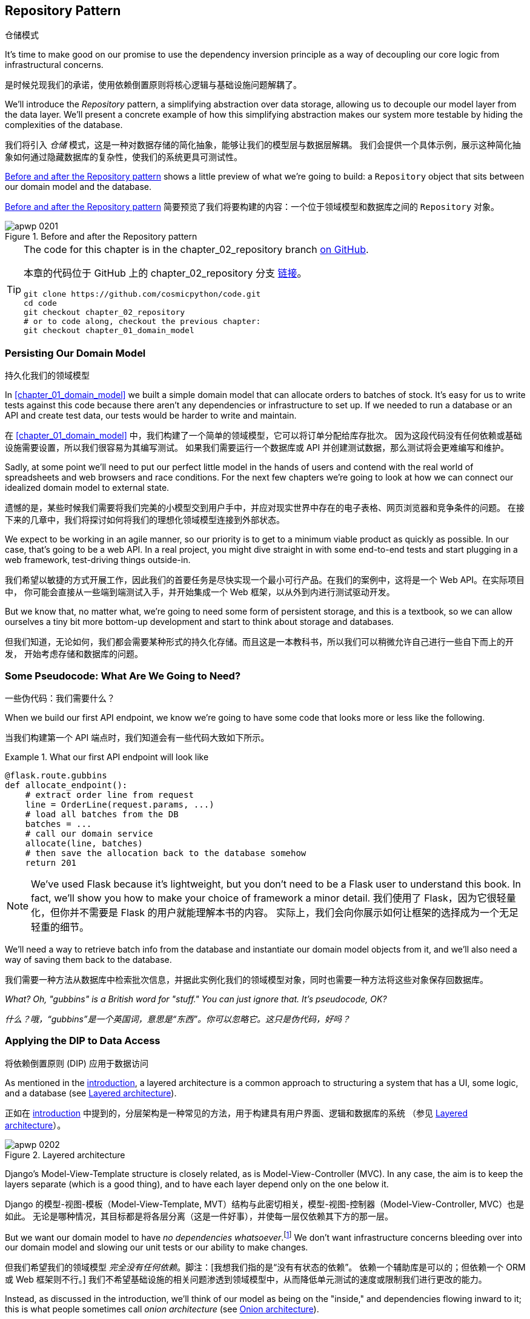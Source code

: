 [[chapter_02_repository]]
== Repository Pattern
仓储模式

It's time to make good on our promise to use the dependency inversion principle as
a way of decoupling our core logic from infrastructural concerns.

是时候兑现我们的承诺，使用依赖倒置原则将核心逻辑与基础设施问题解耦了。

((("storage", seealso="repositories; Repository pattern")))
((("Repository pattern")))
((("data storage, Repository pattern and")))
We'll introduce the _Repository_ pattern, a simplifying abstraction over data storage,
allowing us to decouple our model layer from the data layer. We'll present a
concrete example of how this simplifying abstraction makes our system more
testable by hiding the complexities of the database.

我们将引入 _仓储_ 模式，这是一种对数据存储的简化抽象，能够让我们的模型层与数据层解耦。
我们会提供一个具体示例，展示这种简化抽象如何通过隐藏数据库的复杂性，使我们的系统更具可测试性。

<<maps_chapter_02>> shows a little preview of what we're going to build:
a `Repository` object that sits between our domain model and the database.

<<maps_chapter_02>> 简要预览了我们将要构建的内容：一个位于领域模型和数据库之间的 `Repository` 对象。

[[maps_chapter_02]]
.Before and after the Repository pattern
image::images/apwp_0201.png[]

[TIP]
====
The code for this chapter is in the
chapter_02_repository branch https://oreil.ly/6STDu[on GitHub].

本章的代码位于 GitHub 上的 chapter_02_repository 分支 https://oreil.ly/6STDu[链接]。

----
git clone https://github.com/cosmicpython/code.git
cd code
git checkout chapter_02_repository
# or to code along, checkout the previous chapter:
git checkout chapter_01_domain_model
----
====


=== Persisting Our Domain Model
持久化我们的领域模型

((("domain model", "persisting")))
In <<chapter_01_domain_model>> we built a simple domain model that can allocate orders
to batches of stock. It's easy for us to write tests against this code because
there aren't any dependencies or infrastructure to set up. If we needed to run
a database or an API and create test data, our tests would be harder to write
and maintain.

在 <<chapter_01_domain_model>> 中，我们构建了一个简单的领域模型，它可以将订单分配给库存批次。
因为这段代码没有任何依赖或基础设施需要设置，所以我们很容易为其编写测试。
如果我们需要运行一个数据库或 API 并创建测试数据，那么测试将会更难编写和维护。

Sadly, at some point we'll need to put our perfect little model in the hands of
users and contend with the real world of spreadsheets and web
browsers and race conditions. For the next few chapters we're going to look at
how we can connect our idealized domain model to external state.

遗憾的是，某些时候我们需要将我们完美的小模型交到用户手中，并应对现实世界中存在的电子表格、网页浏览器和竞争条件的问题。
在接下来的几章中，我们将探讨如何将我们的理想化领域模型连接到外部状态。

((("minimum viable product")))
We expect to be working in an agile manner, so our priority is to get to a
minimum viable product as quickly as possible. In our case, that's going to be
a web API. In a real project, you might dive straight in with some end-to-end
tests and start plugging in a web framework, test-driving things outside-in.

我们希望以敏捷的方式开展工作，因此我们的首要任务是尽快实现一个最小可行产品。在我们的案例中，这将是一个 Web API。在实际项目中，
你可能会直接从一些端到端测试入手，并开始集成一个 Web 框架，以从外到内进行测试驱动开发。

But we know that, no matter what, we're going to need some form of persistent
storage, and this is a textbook, so we can allow ourselves a tiny bit more
bottom-up development and start to think about storage and databases.

但我们知道，无论如何，我们都会需要某种形式的持久化存储。而且这是一本教科书，所以我们可以稍微允许自己进行一些自下而上的开发，
开始考虑存储和数据库的问题。


=== Some Pseudocode: What Are We Going to Need?
一些伪代码：我们需要什么？

When we build our first API endpoint, we know we're going to have
some code that looks more or less like the following.

当我们构建第一个 API 端点时，我们知道会有一些代码大致如下所示。

[[api_endpoint_pseudocode]]
.What our first API endpoint will look like
====
[role="skip"]
[source,python]
----
@flask.route.gubbins
def allocate_endpoint():
    # extract order line from request
    line = OrderLine(request.params, ...)
    # load all batches from the DB
    batches = ...
    # call our domain service
    allocate(line, batches)
    # then save the allocation back to the database somehow
    return 201
----
====

NOTE: We've used Flask because it's lightweight, but you don't need
    to be a Flask user to understand this book. In fact, we'll show you how
    to make your choice of framework a minor detail.
    ((("Flask framework")))
我们使用了 Flask，因为它很轻量化，但你并不需要是 Flask 的用户就能理解本书的内容。
实际上，我们会向你展示如何让框架的选择成为一个无足轻重的细节。

We'll need a way to retrieve batch info from the database and instantiate our domain
model objects from it, and we'll also need a way of saving them back to the
database.

我们需要一种方法从数据库中检索批次信息，并据此实例化我们的领域模型对象，同时也需要一种方法将这些对象保存回数据库。

_What? Oh, "gubbins" is a British word for "stuff." You can just ignore that. It's pseudocode, OK?_

_什么？哦，“gubbins”是一个英国词，意思是“东西”。你可以忽略它。这只是伪代码，好吗？_


=== Applying the DIP to Data Access
将依赖倒置原则 (DIP) 应用于数据访问

((("layered architecture")))
((("data access, applying dependency inversion principle to")))
As mentioned in the <<introduction, introduction>>, a layered architecture is a common
 approach to structuring a system that has a UI, some logic, and a database (see
<<layered_architecture2>>).

正如在 <<introduction, introduction>> 中提到的，分层架构是一种常见的方法，用于构建具有用户界面、逻辑和数据库的系统
（参见 <<layered_architecture2>>）。

[role="width-75"]
[[layered_architecture2]]
.Layered architecture
image::images/apwp_0202.png[]


Django's Model-View-Template structure is closely related, as is
Model-View-Controller (MVC). In any case, the aim is to keep the layers
separate (which is a good thing), and to have each layer depend only on the one
below it.

Django 的模型-视图-模板（Model-View-Template, MVT）结构与此密切相关，模型-视图-控制器（Model-View-Controller, MVC）也是如此。
无论是哪种情况，其目标都是将各层分离（这是一件好事），并使每一层仅依赖其下方的那一层。

((("dependencies", "none in domain model")))
But we want our domain model to have __no dependencies whatsoever__.footnote:[
I suppose we mean "no stateful dependencies." Depending on a helper library is
fine; depending on an ORM or a web framework is not.]
We don't want infrastructure concerns bleeding over into our domain model and
slowing our unit tests or our ability to make changes.

但我们希望我们的领域模型 __完全没有任何依赖__。脚注：[我想我们指的是“没有有状态的依赖”。
依赖一个辅助库是可以的；但依赖一个 ORM 或 Web 框架则不行。]
我们不希望基础设施的相关问题渗透到领域模型中，从而降低单元测试的速度或限制我们进行更改的能力。

((("onion architecture")))
Instead, as discussed in the introduction, we'll think of our model as being on the
"inside," and dependencies flowing inward to it; this is what people sometimes call
_onion architecture_ (see <<onion_architecture>>).

相反，正如在引言中讨论的那样，我们将把我们的模型视为处于“内部”，依赖关系向内流向它；
这有时被称为 _洋葱架构_（参见 <<onion_architecture>>）。

[role="width-75"]
[[onion_architecture]]
.Onion architecture
image::images/apwp_0203.png[]
[role="image-source"]
----
[ditaa, apwp_0203]
+------------------------+
|   Presentation Layer   |
+------------------------+
           |
           V
+--------------------------------------------------+
|                  Domain Model                    |
+--------------------------------------------------+
                                        ^
                                        |
                             +---------------------+
                             |    Database Layer   |
                             +---------------------+
----

[role="nobreakinside less_space"]
.Is This Ports and Adapters?
****
If you've been reading about architectural patterns, you may be asking
yourself questions like this:

如果你一直在阅读有关架构模式的内容，你可能会问自己这样的问题：

____
_Is this ports and adapters? Or is it hexagonal architecture? Is that the same as onion architecture? What about the clean architecture? What's a port, and what's an adapter? Why do you people have so many words for the same thing?_
_这是端口与适配器架构吗？还是六边形架构？这和洋葱架构是一样的吗？那“整洁架构”又是什么？什么是端口，什么是适配器？你们为什么用这么多词来描述同一件事？_
____

((("dependency inversion principle")))
((("Seemann, Mark, blog post")))
Although some people like to nitpick over the differences, all these are
pretty much names for the same thing, and they all boil down to the
dependency inversion principle: high-level modules (the domain) should
not depend on low-level ones (the infrastructure).footnote:[Mark Seemann has
https://oreil.ly/LpFS9[an excellent blog post] on the topic.]

尽管有些人喜欢在细节上挑剔这些名称的区别，但它们基本上是同一件事的不同叫法，它们都归结于依赖倒置原则：高层模块（领域）
不应该依赖低层模块（基础设施）。脚注：[Mark Seemann 在这个主题上写了一篇https://oreil.ly/LpFS9[出色的博客文章]。]

We'll get into some of the nitty-gritty around "depending on abstractions,"
and whether there is a Pythonic equivalent of interfaces,
<<depend_on_abstractions,later in the book>>. See also <<what_is_a_port_and_what_is_an_adapter>>.

我们将在本书的 <<depend_on_abstractions>> 部分深入探讨一些关于“依赖抽象”的细节，以及是否存在 _Python_ 式的接口等价物。
另请参见 <<what_is_a_port_and_what_is_an_adapter>>。
****


=== Reminder: Our Model
提醒：我们的模型

((("domain model", id="ix_domod")))
Let's remind ourselves of our domain model (see <<model_diagram_reminder>>):
an allocation is the concept of linking an `OrderLine` to a `Batch`.  We're
storing the allocations as a collection on our `Batch` object.

让我们回顾一下我们的领域模型（参见 <<model_diagram_reminder>>）：
“分配”是将一个 `OrderLine` 关联到一个 `Batch` 的概念。
我们将分配存储为 `Batch` 对象上的一个集合。

[[model_diagram_reminder]]
.Our model
image::images/apwp_0103.png[]
// see chapter_01_domain_model for diagram source

Let's see how we might translate this to a relational database.

让我们看看如何将其转换为关系型数据库。


==== The "Normal" ORM Way: Model Depends on ORM
“常规” ORM 方法：模型依赖于 ORM

((("SQL", "generating for domain model objects")))
((("domain model", "translating to relational database", "normal ORM way, model depends on ORM")))
These days, it's unlikely that your team members are hand-rolling their own SQL queries.
Instead, you're almost certainly using some kind of framework to generate
SQL for you based on your model objects.

如今，你的团队成员很可能不再手写 SQL 查询了。相反，你几乎肯定会使用某种框架，根据模型对象为你生成 SQL。

((("object-relational mappers (ORMs)")))
These frameworks are called _object-relational mappers_ (ORMs) because they exist to
bridge the conceptual gap between the world of objects and domain modeling and
the world of databases and relational algebra.

这些框架被称为 _对象关系映射器_（ORM），因为它们的存在是为了弥合对象和领域建模的世界与数据库和关系代数的世界之间的概念差距。

((("persistence ignorance")))
The most important thing an ORM gives us is _persistence ignorance_: the idea
that our fancy domain model doesn't need to know anything about how data is
loaded or persisted. This helps keep our domain clean of direct dependencies
on particular database technologies.footnote:[In this sense, using an ORM is
already an example of the DIP. Instead of depending on hardcoded SQL, we depend
on an abstraction, the ORM. But that's not enough for us—not in this book!]

ORM 提供给我们的最重要的功能是 _持久化无感（persistence ignorance）_：即我们的高级领域模型无需了解数据如何加载或持久化。
这样可以使我们的领域模型避免直接依赖特定的数据库技术。
脚注：[从这个角度来看，使用 ORM 本身已经是依赖倒置原则（DIP）的一个示例。
与其依赖硬编码的 SQL，我们依赖的是一个抽象层，即 ORM。
但这对于我们来说还不够——至少在本书中还不足够！]

((("object-relational mappers (ORMs)", "SQLAlchemy, model depends on ORM")))
((("SQLAlchemy", "declarative syntax, model depends on ORM")))
But if you follow the typical SQLAlchemy tutorial, you'll end up with something
like this:

但如果你按照典型的 SQLAlchemy 教程操作，你最终会得到如下代码：


[[typical_sqlalchemy_example]]
.SQLAlchemy "declarative" syntax, model depends on ORM (orm.py)
====
[role="skip"]
[source,python]
----
from sqlalchemy import Column, ForeignKey, Integer, String
from sqlalchemy.ext.declarative import declarative_base
from sqlalchemy.orm import relationship

Base = declarative_base()

class Order(Base):
    id = Column(Integer, primary_key=True)

class OrderLine(Base):
    id = Column(Integer, primary_key=True)
    sku = Column(String(250))
    qty = Integer(String(250))
    order_id = Column(Integer, ForeignKey('order.id'))
    order = relationship(Order)

class Allocation(Base):
    ...
----
====

You don't need to understand SQLAlchemy to see that our pristine model is now
full of dependencies on the ORM and is starting to look ugly as hell besides.
Can we really say this model is ignorant of the database? How can it be
separate from storage concerns when our model properties are directly coupled
to database columns?

即使你不了解 SQLAlchemy，也能看出我们原本干净的模型现在充满了对 ORM 的依赖，而且看起来开始非常难看。
我们真的还能说这个模型对数据库是无感知的吗？当我们的模型属性直接与数据库列耦合时，
它怎么可能与存储问题分离？

[role="nobreakinside less_space"]
.Django's ORM Is Essentially the Same, but More Restrictive
****

((("Django", "ORM example")))
((("object-relational mappers (ORMs)", "Django ORM example")))
If you're more used to Django, the preceding "declarative" SQLAlchemy snippet
translates to something like this:

如果你更熟悉 Django，上述“声明式”的 SQLAlchemy 代码片段可以转换成类似如下的内容：

[[django_orm_example]]
.Django ORM example
====
[source,python]
[role="skip"]
----
class Order(models.Model):
    pass

class OrderLine(models.Model):
    sku = models.CharField(max_length=255)
    qty = models.IntegerField()
    order = models.ForeignKey(Order)

class Allocation(models.Model):
    ...
----
====

The point is the same--our model classes inherit directly from ORM
classes, so our model depends on the ORM.  We want it to be the other
way around.

重点是一样的——我们的模型类直接继承自 ORM 类，因此我们的模型依赖于 ORM。而我们希望情况正好相反。

Django doesn't provide an equivalent for SQLAlchemy's classical mapper,
but see <<appendix_django>> for examples of how to apply dependency
inversion and the Repository pattern to Django.

Django 不提供与 SQLAlchemy 的经典映射器等价的功能，但请参阅 <<appendix_django>>，了解如何将依赖倒置原则和仓储模式应用于 Django 的示例。

****



==== Inverting the Dependency: ORM Depends on Model
依赖倒置：ORM 依赖于模型

((("mappers")))
((("classical mapping")))
((("SQLAlchemy", "explicit ORM mapping with SQLAlchemy Table objects")))
((("dependency inversion principle", "ORM depends on the data model")))
((("domain model", "translating to relational database", "ORM depends on the model")))
((("object-relational mappers (ORMs)", "ORM depends on the data model")))
Well, thankfully, that's not the only way to use SQLAlchemy.  The alternative is
to define your schema separately, and to define an explicit _mapper_ for how to convert
between the schema and our domain model, what SQLAlchemy calls a
https://oreil.ly/ZucTG[classical mapping]:

幸运的是，这并不是使用 SQLAlchemy 的唯一方法。另一种方式是单独定义你的模式，并明确定义一个 _映射器_（mapper），
用于在模式和我们的领域模型之间进行转换，SQLAlchemy 将其称为 https://oreil.ly/ZucTG[经典映射]：

[role="nobreakinside less_space"]
[[sqlalchemy_classical_mapper]]
.Explicit ORM mapping with SQLAlchemy Table objects (orm.py)
====
[source,python]
----
from sqlalchemy.orm import mapper, relationship

import model  #<1>


metadata = MetaData()

order_lines = Table(  #<2>
    "order_lines",
    metadata,
    Column("id", Integer, primary_key=True, autoincrement=True),
    Column("sku", String(255)),
    Column("qty", Integer, nullable=False),
    Column("orderid", String(255)),
)

...

def start_mappers():
    lines_mapper = mapper(model.OrderLine, order_lines)  #<3>
----
====

<1> The ORM imports (or "depends on" or "knows about") the domain model, and
    not the other way around.
ORM 导入（或“依赖于”或“了解”）领域模型，而不是相反的方向。

<2> We define our database tables and columns by using SQLAlchemy's
    abstractions.footnote:[Even in projects where we don't use an ORM, we
    often use SQLAlchemy alongside Alembic to declaratively create
    schemas in Python and to manage migrations, connections,
    and sessions.]
我们使用 SQLAlchemy 的抽象来定义数据库表和列。脚注：[即使在没有使用 ORM 的项目中，我们通常也会结合使用 SQLAlchemy 和 Alembic，
在 _Python_ 中以声明式创建模式，并管理迁移、连接和会话。]

<3> When we call the `mapper` function, SQLAlchemy does its magic to bind
    our domain model classes to the various tables we've defined.
当我们调用 `mapper` 函数时，SQLAlchemy 施展它的魔法，将我们的领域模型类绑定到我们定义的各个表。

// TODO: replace mapper() with registry.map_imperatively()
// https://docs.sqlalchemy.org/en/14/orm/mapping_styles.html?highlight=sqlalchemy#orm-imperative-mapping

The end result will be that, if we call `start_mappers`, we will be able to
easily load and save domain model instances from and to the database. But if
we never call that function, our domain model classes stay blissfully
unaware of the database.

最终的结果是，如果我们调用 `start_mappers`，我们将能够轻松地从数据库加载和保存领域模型实例。
但如果我们从未调用那个函数，我们的领域模型类将完全不需要了解数据库的存在。

// IDEA: add a note about mapper being maybe-deprecated, but link to
// the mailing list post where mike shows how to reimplement it manually.

This gives us all the benefits of SQLAlchemy, including the ability to use
`alembic` for migrations, and the ability to transparently query using our
domain classes, as we'll see.

这为我们带来了 SQLAlchemy 的所有好处，包括使用 `alembic` 进行迁移的能力，
以及使用领域类进行透明查询的能力，正如我们将会看到的那样。

((("object-relational mappers (ORMs)", "ORM depends on the data model", "testing the ORM")))
When you're first trying to build your ORM config, it can be useful to write
tests for it, as in the following example:

当你第一次尝试构建 ORM 配置时，编写测试可能会很有用，例如以下示例所示：


[[orm_tests]]
.Testing the ORM directly (throwaway tests) (test_orm.py)
====
[source,python]
----
def test_orderline_mapper_can_load_lines(session):  #<1>
    session.execute(
        "INSERT INTO order_lines (orderid, sku, qty) VALUES "
        '("order1", "RED-CHAIR", 12),'
        '("order1", "RED-TABLE", 13),'
        '("order2", "BLUE-LIPSTICK", 14)'
    )
    expected = [
        model.OrderLine("order1", "RED-CHAIR", 12),
        model.OrderLine("order1", "RED-TABLE", 13),
        model.OrderLine("order2", "BLUE-LIPSTICK", 14),
    ]
    assert session.query(model.OrderLine).all() == expected


def test_orderline_mapper_can_save_lines(session):
    new_line = model.OrderLine("order1", "DECORATIVE-WIDGET", 12)
    session.add(new_line)
    session.commit()

    rows = list(session.execute('SELECT orderid, sku, qty FROM "order_lines"'))
    assert rows == [("order1", "DECORATIVE-WIDGET", 12)]
----
====

<1> If you haven't used pytest, the `session` argument to this test needs
    explaining. You don't need to worry about the details of pytest or its
    fixtures for the purposes of this book, but the short explanation is that
    you can define common dependencies for your tests as "fixtures," and
    pytest will inject them to the tests that need them by looking at their
    function arguments. In this case, it's a SQLAlchemy database session.
    ((("pytest", "session argument")))
如果你没用过 pytest，那么这个测试中的 `session` 参数需要解释一下。对于本书来说，你不必担心 pytest 或其夹具（fixtures）的细节，
但简短的解释是：你可以将测试中的通用依赖定义为“夹具”，而 pytest 会通过检查测试函数的参数，
将它们注入到需要的测试中。在这个例子中，`session` 是一个 SQLAlchemy 数据库会话。

////
[SG] I set up the conftest to have a session, and could only get the tests to
work if I dropped the (frozen=True) on the OrderLine dataclass, otherwise I
would get dataclasses.FrozenInstanceError: cannot assign to field
'_sa_instance_state' I feel I am having to work quite hard to follow along ;-(.

Is not spelling everything out a deliberate tactic to make the reader learn?
////

You probably wouldn't keep these tests around--as you'll see shortly, once
you've taken the step of inverting the dependency of ORM and domain model, it's
only a small additional step to implement another abstraction called the
Repository pattern, which will be easier to write tests against and will
provide a simple interface for faking out later in tests.

你可能不会保留这些测试——正如你即将看到的，一旦你完成了 ORM 和领域模型的依赖倒置，
再实现另一个称为仓储模式（Repository pattern）的抽象就只需迈出一小步。
该模式将更容易编写测试，并提供一个简单的接口，以便在之后的测试中方便地进行模拟。

But we've already achieved our objective of inverting the traditional
dependency: the domain model stays "pure" and free from infrastructure
concerns. We could throw away SQLAlchemy and use a different ORM, or a totally
different persistence system, and the domain model doesn't need to change at
all.

但我们已经实现了依赖倒置这一目标：领域模型保持“纯粹”，不涉及基础设施问题。我们可以抛弃 SQLAlchemy，
使用不同的 ORM，甚至是完全不同的持久化系统，而领域模型完全不需要做任何改变。


Depending on what you're doing in your domain model, and especially if you
stray far from the OO paradigm, you may find it increasingly hard to get the
ORM to produce the exact behavior you need, and you may need to modify your
domain model.footnote:[Shout-out to the amazingly helpful SQLAlchemy
maintainers, and to Mike Bayer in particular.] As so often happens with
architectural decisions, you'll need to consider a trade-off. As the
Zen of Python says, "Practicality beats purity!"

根据你在领域模型中执行的操作，尤其是当你偏离面向对象（OO）范式时，你可能会发现越来越难以让 ORM 产生满足你需求的准确行为，
这时可能需要修改领域模型。脚注：[特别感谢极其乐于助人的 SQLAlchemy 维护人员，尤其是 Mike Bayer。] 正如架构决策中经常发生的事情，
你需要权衡利弊。正如 _Python_ 之禅所说：“实用性胜过纯粹性！”

((("SQLAlchemy", "using directly in API endpoint")))
At this point, though, our API endpoint might look something like
the following, and we could get it to work just fine:

不过，此时我们的 API 端点可能看起来如下所示，而且我们应该可以正常使其工作：

[[api_endpoint_with_session]]
.Using SQLAlchemy directly in our API endpoint
====
[role="skip"]
[source,python]
----
@flask.route.gubbins
def allocate_endpoint():
    session = start_session()

    # extract order line from request
    line = OrderLine(
        request.json['orderid'],
        request.json['sku'],
        request.json['qty'],
    )

    # load all batches from the DB
    batches = session.query(Batch).all()

    # call our domain service
    allocate(line, batches)

    # save the allocation back to the database
    session.commit()

    return 201
----
====

////
[SG] from what I remember of the previous code if none of the batches can_allocate then this
allocate(line, batches) will raise OutOfStock.  Is it OK to let this bubble up?  Should you
add a try finally to close the session
////

=== Introducing the Repository Pattern
引入仓储模式

((("Repository pattern", id="ix_Repo")))
((("domain model", startref="ix_domod")))
The _Repository_ pattern is an abstraction over persistent storage. It hides the
boring details of data access by pretending that all of our data is in memory.

_仓储_ 模式是一种对持久存储的抽象。它通过假装所有数据都在内存中，隐藏了数据访问中乏味的细节。

If we had infinite memory in our laptops, we'd have no need for clumsy databases.
Instead, we could just use our objects whenever we liked. What would that look
like?

如果我们的笔记本电脑拥有无限的内存，就不需要笨重的数据库了。我们可以随时使用我们的对象。那么这会是什么样子呢？

[[all_my_data]]
.You have to get your data from somewhere
====
[role="skip"]
[source,python]
----
import all_my_data

def create_a_batch():
    batch = Batch(...)
    all_my_data.batches.add(batch)

def modify_a_batch(batch_id, new_quantity):
    batch = all_my_data.batches.get(batch_id)
    batch.change_initial_quantity(new_quantity)

----
====


Even though our objects are in memory, we need to put them _somewhere_ so we can
find them again. Our in-memory data would let us add new objects, just like a
list or a set. Because the objects are in memory, we never need to call a
`.save()` method; we just fetch the object we care about and modify it in memory.

即使我们的对象在内存中，我们仍需要将它们放在 _某个地方_，以便能够再次找到它们。我们的内存数据允许我们像使用列表或集合那样添加新对象。
由于对象在内存中，我们完全不需要调用 `.save()` 方法；只需获取我们关心的对象并在内存中修改它即可。


==== The Repository in the Abstract
抽象中的仓储模式

((("Repository pattern", "simplest possible repository")))
((("Unit of Work pattern")))
The simplest repository has just two methods: `add()` to put a new item in the
repository, and `get()` to return a previously added item.footnote:[
You may be thinking, "What about `list` or `delete` or `update`?" However, in an
ideal world, we modify our model objects one at a time, and delete is
usually handled as a soft-delete—i.e., `batch.cancel()`. Finally, update is
taken care of by the Unit of Work pattern, as you'll see in <<chapter_06_uow>>.]
We stick rigidly to using these methods for data access in our domain and our
service layer. This self-imposed simplicity stops us from coupling our domain
model to the database.

最简单的仓库只包含两个方法：`add()` 用于将新项目加入仓库，`get()` 用于返回先前添加的项目。
脚注：[ 你可能会想，“那 `list`、`delete` 或 `update` 呢？” 然而，在理想的情况下，
我们一次只对模型对象进行修改，而删除通常以软删除的方式处理——比如 `batch.cancel()`。
最后，更新操作由工作单元（Unit of Work）模式处理，如你将在 <<chapter_06_uow>> 中看到的那样。]
我们严格坚持使用这些方法在领域层和服务层中进行数据访问。这种自我施加的简化能够防止我们的领域模型与数据库耦合。

((("abstract base classes (ABCs)", "ABC for the repository")))
Here's what an abstract base class (ABC) for our repository would look like:

以下是我们的仓库的一个抽象基类（Abstract Base Class, ABC）的样子：

[[abstract_repo]]
.The simplest possible repository (repository.py)
====
[source,python]
----
class AbstractRepository(abc.ABC):
    @abc.abstractmethod  #<1>
    def add(self, batch: model.Batch):
        raise NotImplementedError  #<2>

    @abc.abstractmethod
    def get(self, reference) -> model.Batch:
        raise NotImplementedError
----
====


<1> Python tip: `@abc.abstractmethod` is one of the only things that makes
    ABCs actually "work" in Python. Python will refuse to let you instantiate
    a class that does not implement all the `abstractmethods` defined in its
    parent class.footnote:[To really reap the benefits of ABCs (such as they
    may be), be running helpers like `pylint` and `mypy`.]
    ((("@abc.abstractmethod")))
    ((("abstract methods")))
_Python_ 提示：`@abc.abstractmethod` 是让抽象基类（ABCs）在 _Python_ 中真正“起作用”的为数不多的机制之一。
如果一个类没有实现其父类中定义的所有 `abstractmethods`，_Python_ 将拒绝让你实例化该类。
脚注：[如果想真正充分利用抽象基类的好处（如果它们有的话），可以运行如 `pylint` 和 `mypy` 这样的辅助工具。]

<2> `raise NotImplementedError` is nice, but it's neither necessary nor sufficient.
    In fact, your abstract methods can have real behavior that subclasses
    can call out to, if you really want.
`raise NotImplementedError` 很好用，但它既不是必要的，也不是充分的。实际上，如果你确实需要，你的抽象方法甚至可以包含实际的行为，供子类调用。

[role="pagebreak-before less_space"]
.Abstract Base Classes, Duck Typing, and Protocols
*******************************************************************************

((("abstract base classes (ABCs)", "using duck typing and protocols instead of")))
((("protocols, abstract base classes, duck typing, and")))
We're using abstract base classes in this book for didactic reasons: we hope
they help explain what the interface of the repository abstraction is.

我们在本书中使用抽象基类是出于教学目的：我们希望它能帮助说明仓库抽象接口的定义。

((("duck typing")))
In real life, we've sometimes found ourselves deleting ABCs from our production
code, because Python makes it too easy to ignore them, and they end up
unmaintained and, at worst, misleading. In practice we often just rely on
Python's duck typing to enable abstractions. To a Pythonista, a repository is
_any_ object that has pass:[<code>add(<em>thing</em>)</code>] and pass:[<code>get(<em>id</em>)</code>] methods.

在实际工作中，我们有时会从生产代码中删除抽象基类（ABCs），因为 _Python_ 让忽略它们变得太容易了，结果这些类往往无人维护，
甚至在最坏的情况下会引起误导。实际上，我们经常只是依赖 _Python_ 的鸭子类型来实现抽象。对于一个 _Python_ 开发者来说，
一个仓库就是 _任何_ 具有 pass:[<code>add(<em>thing</em>)</code>] 和 pass:[<code>get(<em>id</em>)</code>] 方法的对象。

((("PEP 544 protocols")))
An alternative to look into is https://oreil.ly/q9EPC[PEP 544 protocols].
These give you typing without the possibility of inheritance, which "prefer
composition over inheritance" fans will particularly like.

一种可以考虑的替代方案是 https://oreil.ly/q9EPC[PEP 544 协议]。
它们提供了类型支持，但没有继承的可能性，对于那些提倡“组合优于继承”的爱好者来说，这将特别受欢迎。

*******************************************************************************


==== What Is the Trade-Off?
什么是权衡取舍？


[quote, Rich Hickey]
____
You know they say economists know the price of everything and the value of
nothing?  Well, programmers know the benefits of everything and the trade-offs
of nothing.

你知道人们常说经济学家知道一切东西的价格，却不知道它们的价值吗？那么，程序员则是知道一切事物的好处，却不了解它们的权衡取舍。
____

((("Repository pattern", "trade-offs")))
Whenever we introduce an architectural pattern in this book, we'll always
ask, "What do we get for this?  And what does it cost us?"

每当我们在本书中引入一种架构模式时，我们都会问：“我们能从中获得什么？而它的代价是什么？”

Usually, at the very least, we'll be introducing an extra layer of abstraction,
and although we may hope it will reduce complexity overall, it does add
complexity locally, and it has a cost in terms of the raw numbers of moving parts and
ongoing maintenance.

通常情况下，至少我们会引入一个额外的抽象层。尽管我们可能希望它能整体上降低复杂性，但它确实会在局部增加复杂性，
同时在可变部分的数量和持续维护方面也会付出代价。

The Repository pattern is probably one of the easiest choices in the book, though,
if you're already heading down the DDD and dependency inversion route.  As far
as our code is concerned, we're really just swapping the SQLAlchemy abstraction
(`session.query(Batch)`) for a different one (`batches_repo.get`) that we
designed.

如果你已经选择了领域驱动设计（DDD）和依赖倒置的路径，那么仓库模式可能是本书中最容易选择的模式之一。
对于我们的代码来说，我们实际上只是将 SQLAlchemy 的抽象（`session.query(Batch)`）替换为一个我们自己设计的抽象（`batches_repo.get`）。

We will have to write a few lines of code in our repository class each time we
add a new domain object that we want to retrieve, but in return we get a
simple abstraction over our storage layer, which we control. The Repository pattern would make
it easy to make fundamental changes to the way we store things (see
<<appendix_csvs>>), and as we'll see, it is easy to fake out for unit tests.

每次我们新增一个需要检索的领域对象时，都需要在我们的仓库类中编写几行代码，但作为回报，我们获得了一个简单的、由我们掌控的存储层抽象。
仓库模式让我们可以轻松对存储方式进行根本性的更改（参见 <<appendix_csvs>>）， 并且正如我们将会看到的，它也很容易在单元测试中伪造（fake out）。

((("domain driven design (DDD)", "Repository pattern and")))
In addition, the Repository pattern is so common in the DDD world that, if you
do collaborate with programmers who have come to Python from the Java and C#
worlds, they're likely to recognize it. <<repository_pattern_diagram>> illustrates the pattern.

此外，仓库模式在 DDD 世界中非常常见，因此如果你与来自 Java 和 C# 世界的程序员合作，他们可能会认出这个模式。
<<repository_pattern_diagram>> 展示了这一模式的示意图。

[role="width-60"]
[[repository_pattern_diagram]]
.Repository pattern
image::images/apwp_0205.png[]
[role="image-source"]
----
[ditaa, apwp_0205]
  +-----------------------------+
  |      Application Layer      |
  +-----------------------------+
                 |^
                 ||          /------------------\
                 ||----------|   Domain Model   |
                 ||          |      Objects     |
                 ||          \------------------/
                 V|
  +------------------------------+
  |          Repository          |
  +------------------------------+
                 |
                 V
  +------------------------------+
  |        Database Layer        |
  +------------------------------+
----


((("Repository pattern", "testing the  repository with saving an object")))
((("SQL", "repository test for saving an object")))
As always, we start with a test. This would probably be classified as an
integration test, since we're checking that our code (the repository) is
correctly integrated with the database; hence, the tests tend to mix
raw SQL with calls and assertions on our own code.

一如既往，我们从测试开始。这可能会被归类为集成测试，因为我们要检查我们的代码（仓库）是否正确地与数据库集成；
因此，这些测试往往会将原始 SQL 和对我们自己代码的调用与断言结合起来。

TIP: Unlike the ORM tests from earlier, these tests are good candidates for
    staying part of your codebase longer term, particularly if any parts of
    your domain model mean the object-relational map is nontrivial.
与之前的 ORM 测试不同，这些测试非常适合长期保留在你的代码库中，特别是当你的领域模型的某些部分使对象关系映射变得不那么简单时。


[[repo_test_save]]
.Repository test for saving an object (test_repository.py)
====
[source,python]
----
def test_repository_can_save_a_batch(session):
    batch = model.Batch("batch1", "RUSTY-SOAPDISH", 100, eta=None)

    repo = repository.SqlAlchemyRepository(session)
    repo.add(batch)  #<1>
    session.commit()  #<2>

    rows = session.execute(  #<3>
        'SELECT reference, sku, _purchased_quantity, eta FROM "batches"'
    )
    assert list(rows) == [("batch1", "RUSTY-SOAPDISH", 100, None)]
----
====

<1> `repo.add()` is the method under test here.
`repo.add()` 是这里的被测试方法。

<2> We keep the `.commit()` outside of the repository and make
    it the responsibility of the caller. There are pros and cons for
    this; some of our reasons will become clearer when we get to
    <<chapter_06_uow>>.
我们将 `.commit()` 保留在仓库之外，并将其作为调用者的职责。这么做有利有弊；当我们进入 <<chapter_06_uow>> 时，一些原因会变得更加清晰。

<3> We use the raw SQL to verify that the right data has been saved.
我们使用原始 SQL 来验证是否保存了正确的数据。

((("SQL", "repository test for retrieving complex object")))
((("Repository pattern", "testing the repository with retrieving a complex object")))
The next test involves retrieving batches and allocations, so it's more
complex:

下一个测试涉及检索批次和分配，因此它更复杂一些：


[[repo_test_retrieve]]
.Repository test for retrieving a complex object (test_repository.py)
====
[source,python]
----
def insert_order_line(session):
    session.execute(  #<1>
        "INSERT INTO order_lines (orderid, sku, qty)"
        ' VALUES ("order1", "GENERIC-SOFA", 12)'
    )
    [[orderline_id]] = session.execute(
        "SELECT id FROM order_lines WHERE orderid=:orderid AND sku=:sku",
        dict(orderid="order1", sku="GENERIC-SOFA"),
    )
    return orderline_id


def insert_batch(session, batch_id):  #<2>
    ...

def test_repository_can_retrieve_a_batch_with_allocations(session):
    orderline_id = insert_order_line(session)
    batch1_id = insert_batch(session, "batch1")
    insert_batch(session, "batch2")
    insert_allocation(session, orderline_id, batch1_id)  #<2>

    repo = repository.SqlAlchemyRepository(session)
    retrieved = repo.get("batch1")

    expected = model.Batch("batch1", "GENERIC-SOFA", 100, eta=None)
    assert retrieved == expected  # Batch.__eq__ only compares reference  #<3>
    assert retrieved.sku == expected.sku  #<4>
    assert retrieved._purchased_quantity == expected._purchased_quantity
    assert retrieved._allocations == {  #<4>
        model.OrderLine("order1", "GENERIC-SOFA", 12),
    }
----
====


<1> This tests the read side, so the raw SQL is preparing data to be read
    by the `repo.get()`.
这个测试关注的是读取部分，因此原始 SQL 用于准备将由 `repo.get()` 读取的数据。

<2> We'll spare you the details of `insert_batch` and `insert_allocation`;
    the point is to create a couple of batches, and, for the
    batch we're interested in, to have one existing order line allocated to it.
我们不会详细说明 `insert_batch` 和 `insert_allocation` 的细节；重点是创建几个批次，并为我们感兴趣的那个批次分配一个已有的订单行。

<3> And that's what we verify here. The first `assert ==` checks that the
    types match, and that the reference is the same (because, as you remember,
    `Batch` is an entity, and we have a custom ++__eq__++ for it).
这正是我们在这里验证的。第一个 `assert ==` 检查类型是否匹配，以及引用是否相同（因为，如你所记得的，`Batch` 是一个实体，我们为它定义了自定义的 ++__eq__++ 方法）。

<4> So we also explicitly check on its major attributes, including
    `._allocations`, which is a Python set of `OrderLine` value objects.
因此，我们还明确检查了它的主要属性，包括 `._allocations`，这是一个由 `OrderLine` 值对象组成的 _Python_ 集合。

((("Repository pattern", "typical repository")))
Whether or not you painstakingly write tests for every model is a judgment
call. Once you have one class tested for create/modify/save, you might be
happy to go on and do the others with a minimal round-trip test, or even nothing
at all, if they all follow a similar pattern. In our case, the ORM config
that sets up the `._allocations` set is a little complex, so it merited a
specific test.

是否为每个模型都细致地编写测试是一个主观判断。一旦你为一个类完成了创建/修改/保存的测试，你可能会满意于仅为其他类编写一个简单的往返测试，
或者如果它们都遵循类似的模式，甚至可以不编写任何测试。在我们的案例中，设置 `._allocations` 集合的 ORM 配置有些复杂，因此值得编写一个专门的测试。


You end up with something like this:

你最终会得到如下内容：


[[batch_repository]]
.A typical repository (repository.py)
====
[source,python]
----
class SqlAlchemyRepository(AbstractRepository):
    def __init__(self, session):
        self.session = session

    def add(self, batch):
        self.session.add(batch)

    def get(self, reference):
        return self.session.query(model.Batch).filter_by(reference=reference).one()

    def list(self):
        return self.session.query(model.Batch).all()
----
====


((("Flask framework", "API endpoint")))
((("Repository pattern", "using repository directly in API endpoint")))
((("APIs", "using repository directly in API endpoint")))
And now our Flask endpoint might look something like the following:

现在我们的 Flask 端点可能会看起来如下：

[[api_endpoint_with_repo]]
.Using our repository directly in our API endpoint
====
[role="skip"]
[source,python]
----
@flask.route.gubbins
def allocate_endpoint():
    batches = SqlAlchemyRepository.list()
    lines = [
        OrderLine(l['orderid'], l['sku'], l['qty'])
         for l in request.params...
    ]
    allocate(lines, batches)
    session.commit()
    return 201
----
====

[role="nobreakinside less_space"]
.Exercise for the Reader（留给读者的练习）
******************************************************************************

((("SQL", "ORM and Repository pattern as abstractions in front of")))
((("Repository pattern", "ORMs and")))
((("object-relational mappers (ORMs)", "Repository pattern and")))
We bumped into a friend at a DDD conference the other day who said, "I haven't
used an ORM in 10 years." The Repository pattern and an ORM both act as abstractions
in front of raw SQL, so using one behind the other isn't really necessary.  Why
not have a go at implementing our repository without using the ORM?
You'll find the code https://github.com/cosmicpython/code/tree/chapter_02_repository_exercise[on GitHub].

前几天我们在一次 DDD 会议上遇到了一位朋友，他说：“我已经有 10 年没用过 ORM 了。”仓库模式和 ORM 都是原始 SQL 的抽象，
因此在一个抽象后面再使用另一个抽象并不是必须的。为什么不尝试一下不使用 ORM 来实现我们的仓库呢？
你可以在 https://github.com/cosmicpython/code/tree/chapter_02_repository_exercise[GitHub] 上找到相关代码。

We've left the repository tests, but figuring out what SQL to write is up
to you. Perhaps it'll be harder than you think; perhaps it'll be easier.
But the nice thing is, the rest of your application just doesn't care.

我们保留了仓库的测试，但具体要写哪些 SQL 语句就交给你来决定了。也许这会比你想的更难，也许会更简单。
但很棒的一点是，你的应用程序的其他部分并不关心这些。

******************************************************************************


=== Building a Fake Repository for Tests Is Now Trivial!
为测试构建一个假的仓库现在变得非常简单！

((("Repository pattern", "building fake repository for tests")))
((("set, fake repository as wrapper around")))
Here's one of the biggest benefits of the Repository pattern:

以下是仓库模式的最大好处之一：


[[fake_repository]]
.A simple fake repository using a set (repository.py)
====
[role="skip"]
[source,python]
----
class FakeRepository(AbstractRepository):

    def __init__(self, batches):
        self._batches = set(batches)

    def add(self, batch):
        self._batches.add(batch)

    def get(self, reference):
        return next(b for b in self._batches if b.reference == reference)

    def list(self):
        return list(self._batches)
----
====

Because it's a simple wrapper around a `set`, all the methods are one-liners.

由于它是对一个 `set` 的简单封装，所有方法都可以用一行代码实现。

Using a fake repo in tests is really easy, and we have a simple
abstraction that's easy to use and reason about:

在测试中使用一个假的仓库非常简单，而且我们有一个易于使用且便于理解的简单抽象：

[[fake_repository_example]]
.Example usage of fake repository (test_api.py)
====
[role="skip"]
[source,python]
----
fake_repo = FakeRepository([batch1, batch2, batch3])
----
====

You'll see this fake in action in the next chapter.

你将在下一章中看到这个假的仓库的实际应用。


TIP: Building fakes for your abstractions is an excellent way to get design
    feedback: if it's hard to fake, the abstraction is probably too
    complicated.
为你的抽象构建假的实现是获取设计反馈的极好方式：如果难以伪造，那么这个抽象可能过于复杂。


[[what_is_a_port_and_what_is_an_adapter]]
=== What Is a Port and What Is an Adapter, in Python?
在 _Python_ 中，什么是端口（Port），什么是适配器（Adapter）？

((("ports", "defined")))
((("adapters", "defined")))
We don't want to dwell on the terminology too much here because the main thing
we want to focus on is dependency inversion, and the specifics of the
technique you use don't matter too much. Also, we're aware that different
people use slightly different definitions.

我们不想在术语上花费太多精力，因为我们主要关注的是依赖倒置，而你使用的具体技术的细节并不是那么重要。
同时，我们也清楚，不同的人对这些术语的定义可能会略有不同。

Ports and adapters came out of the OO world, and the definition we hold onto
is that the _port_ is the _interface_ between our application and whatever
it is we wish to abstract away, and the _adapter_ is the _implementation_
behind that interface or abstraction.

端口（Ports）和适配器（Adapters）来源于面向对象（OO）世界，我们所坚持的定义是：**端口**（Port）是我们的应用程序与我们
希望抽象化的事物之间的**接口**，而**适配器**（Adapter）是该接口或抽象背后的**实现**。

((("interfaces, Python and")))
((("duck typing", "for ports")))
((("abstract base classes (ABCs)", "using for ports")))
Now Python doesn't have interfaces per se, so although it's usually easy to
identify an adapter, defining the port can be harder. If you're using an
abstract base class, that's the port. If not, the port is just the duck type
that your adapters conform to and that your core application expects—the
function and method names in use, and their argument names and types.

在 _Python_ 中没有真正意义上的接口，因此尽管通常可以很容易地识别适配器，但定义端口可能会更困难。
如果你使用的是抽象基类（ABC），那么这就是你的端口。如果没有使用抽象基类，那么端口就是你的适配器遵守的鸭子类型，
以及你的核心应用程序所期望的类型——也就是实际使用的函数和方法名称，以及它们的参数名称和类型。

Concretely, in this chapter, `AbstractRepository` is the port, and
`SqlAlchemyRepository` and `FakeRepository` are the adapters.


具体来说，在本章中，`AbstractRepository` 是端口，而 `SqlAlchemyRepository` 和 `FakeRepository` 则是适配器。


=== Wrap-Up
总结

((("Repository pattern", "and persistence ignorance, trade-offs")))
((("persistence ignorance", "trade-offs")))
Bearing the Rich Hickey quote in mind, in each chapter we
summarize the costs and benefits of each architectural pattern we introduce.
We want to be clear that we're not saying every single application needs
to be built this way; only sometimes does the complexity of the app and domain
make it worth investing the time and effort in adding these extra layers of
indirection.

记住 Rich Hickey 的那句名言，在每一章中，我们都会总结我们引入的每种架构模式的成本和收益。
我们希望明确一点，我们并不是说每个应用程序都需要以这种方式构建；只有当应用程序和领域的复杂性足够高时，
才值得投入时间和精力来添加这些额外的间接层。

With that in mind, <<chapter_02_repository_tradeoffs>> shows
some of the pros and cons of the Repository pattern and our persistence-ignorant
model.

考虑到这一点，<<chapter_02_repository_tradeoffs>> 展示了仓库模式及我们的持久化无关模型的一些优点和缺点。

////
[SG] is it worth mentioning that the repository is specifically intended for add and get
of our domain model objects, rather than something used to add and get any old data
which you might call a DAO. Repository is more close to the business domain.
////

[[chapter_02_repository_tradeoffs]]
[options="header"]
.Repository pattern and persistence ignorance: the trade-offs
|===
|Pros|Cons
a|
* We have a simple interface between persistent storage and our domain model.
我们在持久化存储和领域模型之间有一个简单的接口。

* It's easy to make a fake version of the repository for unit testing, or to
  swap out different storage solutions, because we've fully decoupled the model
  from infrastructure concerns.
为单元测试制作一个仓库的假版本非常容易，或者更换不同的存储解决方案也很方便，因为我们已经完全将模型与基础设施的关切解耦了。

* Writing the domain model before thinking about persistence helps us focus on
  the business problem at hand. If we ever want to radically change our approach,
  we can do that in our model, without needing to worry about foreign keys
  or migrations until later.
在考虑持久化之前编写领域模型可以帮助我们专注于手头的业务问题。如果我们想彻底改变我们的解决方法，我们可以在模型中进行，而不需要在初期就为外键或迁移操心。

* Our database schema is really simple because we have complete control over
  how we map our objects to tables.
我们的数据库模式非常简单，因为我们完全可以控制如何将对象映射到表中。

a|
* An ORM already buys you some decoupling. Changing foreign keys might be hard,
  but it should be pretty easy to swap between MySQL and Postgres if you
  ever need to.
ORM 已经为你提供了一定程度的解耦。更改外键可能会比较困难，但如果你需要在 MySQL 和 Postgres 之间切换，应该会相对容易一些。

////
[KP] I always found this benefit of ORMs rather weak. In the rare cases when I
actually had to switch DB engines, the payoff was high enough to justify some
additional work. Also, if you are using "interesting" DB features (say: special
Postgres fields) you usually lose the portability.
////


* Maintaining ORM mappings by hand requires extra work and extra code.
手动维护 ORM 映射需要额外的工作量和代码量。

* Any extra layer of indirection always increases maintenance costs and
  adds a "WTF factor" for Python programmers who've never seen the Repository pattern
  before.
任何额外的间接层都会增加维护成本，并对那些从未见过仓库模式的 _Python_ 程序员增加一种“WTF 因素”（困惑感）。
|===

<<domain_model_tradeoffs_diagram>> shows the basic thesis: yes, for simple
cases, a decoupled domain model is harder work than a simple ORM/ActiveRecord
pattern.footnote:[Diagram inspired by a post called
https://oreil.ly/fQXkP["Global Complexity, Local Simplicity"] by Rob Vens.]

<<domain_model_tradeoffs_diagram>> 展示了基本的论点：是的，对于简单的情况，一个解耦的领域模型比一个简单的 ORM/ActiveRecord 模式要更费事。
脚注：[图示灵感来源于 Rob Vens 的一篇名为 https://oreil.ly/fQXkP[《全局复杂性，局部简单性》（Global Complexity, Local Simplicity）] 的文章。]

TIP: If your app is just a simple CRUD (create-read-update-delete) wrapper
    around a database, then you don't need a domain model or a repository.
如果你的应用程序只是一个围绕数据库的简单 CRUD（创建-读取-更新-删除）封装，那么你不需要领域模型或仓库。

((("domain model", "trade-offs as a diagram")))
((("Vens, Rob")))
((("&quot;Global Complexity, Local Simplicity&quot; post", primary-sortas="Global")))
But the more complex the domain, the more an investment in freeing
yourself from infrastructure concerns will pay off in terms of the ease of
making changes.

但领域越复杂，在摆脱基础设施相关问题上的投入就越有回报，因为这会显著提高更改的灵活性和方便性。


[[domain_model_tradeoffs_diagram]]
.Domain model trade-offs as a diagram
image::images/apwp_0206.png[]


Our example code isn't complex enough to give more than a hint of what
the right-hand side of the graph looks like, but the hints are there.
Imagine, for example, if we decide one day that we want to change allocations
to live on the `OrderLine` instead of on the `Batch` object: if we were using
Django, say, we'd have to define and think through the database migration
before we could run any tests. As it is, because our model is just plain
old Python objects, we can change a `set()` to being a new attribute, without
needing to think about the database until later.

我们的示例代码的复杂性不足以完整地展现图表右侧的情况，但其中确实提供了一些提示。例如，想象一下，
如果有一天我们决定将分配（allocations）从 `Batch` 对象移至 `OrderLine`，在使用 Django 这样的框架时，
我们必须先定义并仔细考虑数据库迁移的问题，然后才能运行任何测试。而按照我们的方式，因为我们的模型只是一些普通的 _Python_ 对象，
所以我们可以简单地将一个 `set()` 改为新的属性，而不需要在初期考虑数据库问题。

[role="nobreakinside"]
.Repository Pattern Recap
*****************************************************************
Apply dependency inversion to your ORM（对你的 ORM 应用依赖倒置原则）::
    Our domain model should be free of infrastructure concerns,
    so your ORM should import your model, and not the other way
    around.
    ((("Repository pattern", "recap of important points")))
我们的领域模型应当与基础设施无关，因此你的 ORM 应该导入模型，而不是模型导入 ORM。

The Repository pattern is a simple abstraction around permanent storage（仓储模式是一种围绕永久存储的简单抽象。）::
    The repository gives you the illusion of a collection of in-memory
    objects. It makes it easy to create a `FakeRepository` for
    testing and to swap fundamental details of your
    infrastructure without disrupting your core application. See
    <<appendix_csvs>> for an example.
仓储为你提供了一种内存对象集合的假象。它使你可以轻松创建一个用于测试的 `FakeRepository`，
并在不干扰核心应用程序的情况下更换基础设施的关键细节。请参见 <<appendix_csvs>> 获取示例。
*****************************************************************

You'll be wondering, how do we instantiate these repositories, fake or
real? What will our Flask app actually look like? You'll find out in the next
exciting installment, <<chapter_04_service_layer,the Service Layer pattern>>.

你可能会想，我们如何实例化这些仓储，无论是假的还是实际的？我们的 Flask 应用实际上会是什么样子？
答案将在下一章节 <<chapter_04_service_layer,服务层模式>> 的精彩内容中揭晓。

But first, a brief digression.
((("Repository pattern", startref="ix_Repo")))

但首先，让我们稍作旁注。
